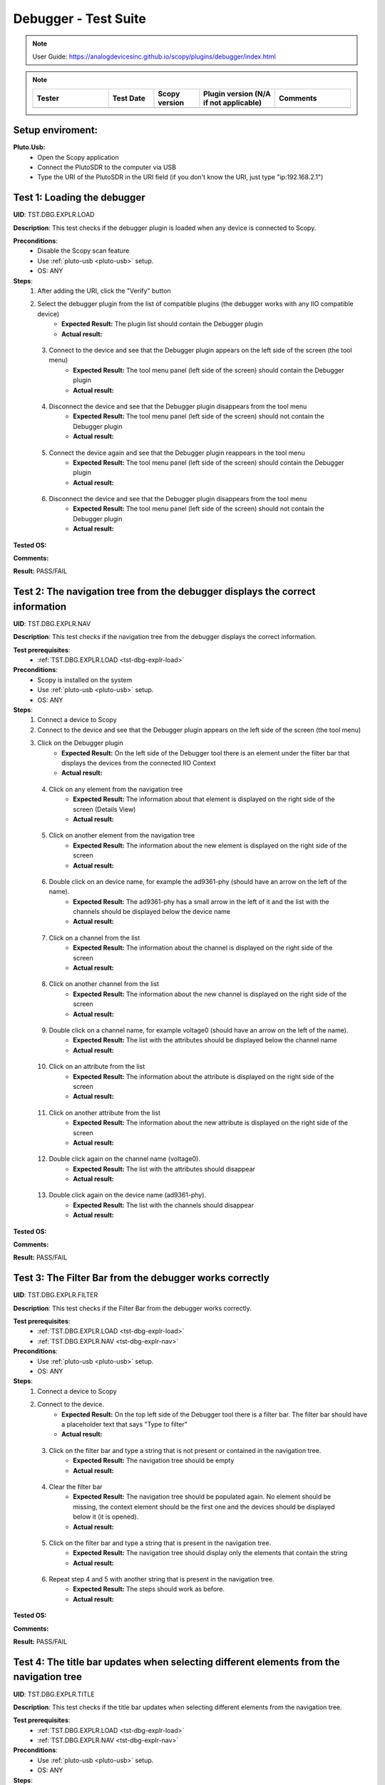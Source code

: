 Debugger - Test Suite
============================================================================================================================

.. note::

    User Guide: https://analogdevicesinc.github.io/scopy/plugins/debugger/index.html

.. note::
    .. list-table:: 
       :widths: 50 30 30 50 50
       :header-rows: 1

       * - Tester
         - Test Date
         - Scopy version
         - Plugin version (N/A if not applicable)
         - Comments
       * - 
         - 
         - 
         - 
         - 

Setup enviroment:
----------------------------------------------------------------------------------------------------------------------------

.. _pluto-usb-debugger:

**Pluto.Usb:**
        - Open the Scopy application
        - Connect the PlutoSDR to the computer via USB
        - Type the URI of the PlutoSDR in the URI field (if you don't know the URI, just type "ip:192.168.2.1")

.. _tst-dbg-explr-load:

Test 1: Loading the debugger
----------------------------------------------------------------------------------------------------------------------------

**UID**: TST.DBG.EXPLR.LOAD

**Description**: This test checks if the debugger plugin is loaded when any device is connected to Scopy.

**Preconditions**:
        - Disable the Scopy scan feature
        - Use :ref:`pluto-usb <pluto-usb>` setup.
        - OS: ANY

**Steps**:
        1. After adding the URI, click the "Verify" button
        2. Select the debugger plugin from the list of compatible plugins (the debugger works with any IIO compatible device)
                - **Expected Result:** The plugin list should contain the Debugger plugin
                - **Actual result:**

..
        Actual test result goes here.
..

        3. Connect to the device and see that the Debugger plugin appears on the left side of the screen (the tool menu)
                - **Expected Result:** The tool menu panel (left side of the screen) should contain the Debugger plugin
                - **Actual result:**

..
        Actual test result goes here.
..

        4. Disconnect the device and see that the Debugger plugin disappears from the tool menu
                - **Expected Result:** The tool menu panel (left side of the screen) should not contain the Debugger plugin
                - **Actual result:**

..
        Actual test result goes here.
..

        5. Connect the device again and see that the Debugger plugin reappears in the tool menu
                - **Expected Result:** The tool menu panel (left side of the screen) should contain the Debugger plugin
                - **Actual result:**

..
        Actual test result goes here.
..

        6. Disconnect the device and see that the Debugger plugin disappears from the tool menu
                - **Expected Result:** The tool menu panel (left side of the screen) should not contain the Debugger plugin
                - **Actual result:**

..
        Actual test result goes here.
..

**Tested OS:**

..
  Details about the tested OS goes here.

**Comments:**

..
  Any comments about the test goes here.

**Result:** PASS/FAIL

..
  The result of the test goes here (PASS/FAIL).


.. _tst-dbg-explr-nav:

Test 2: The navigation tree from the debugger displays the correct information
----------------------------------------------------------------------------------------------------------------------------

**UID**: TST.DBG.EXPLR.NAV

**Description**: This test checks if the navigation tree from the debugger displays the correct information.

**Test prerequisites**:
        - :ref:`TST.DBG.EXPLR.LOAD <tst-dbg-explr-load>`

**Preconditions**:
        - Scopy is installed on the system
        - Use :ref:`pluto-usb <pluto-usb>` setup.
        - OS: ANY

**Steps**:
        1. Connect a device to Scopy
        2. Connect to the device and see that the Debugger plugin appears on the left side of the screen (the tool menu)
        3. Click on the Debugger plugin
                - **Expected Result:** On the left side of the Debugger tool there is an element under the filter bar that displays the devices from the connected IIO Context
                - **Actual result:**

..
        Actual test result goes here.
..

        4. Click on any element from the navigation tree
                - **Expected Result:** The information about that element is displayed on the right side of the screen (Details View)
                - **Actual result:**

..
        Actual test result goes here.
..

        5. Click on another element from the navigation tree
                - **Expected Result:** The information about the new element is displayed on the right side of the screen
                - **Actual result:**

..
        Actual test result goes here.
..

        6. Double click on an device name, for example the ad9361-phy (should have an arrow on the left of the name).
                - **Expected Result:** The ad9361-phy has a small arrow in the left of it and the list with the channels should be displayed below the device name
                - **Actual result:**

..
        Actual test result goes here.
..

        7. Click on a channel from the list
                - **Expected Result:** The information about the channel is displayed on the right side of the screen
                - **Actual result:**

..
        Actual test result goes here.
..

        8. Click on another channel from the list
                - **Expected Result:** The information about the new channel is displayed on the right side of the screen
                - **Actual result:**

..
        Actual test result goes here.
..

        9. Double click on a channel name, for example voltage0 (should have an arrow on the left of the name).
                - **Expected Result:** The list with the attributes should be displayed below the channel name
                - **Actual result:**

..
        Actual test result goes here.
..

        10. Click on an attribute from the list
                - **Expected Result:** The information about the attribute is displayed on the right side of the screen
                - **Actual result:**

..
        Actual test result goes here.
..

        11. Click on another attribute from the list
                - **Expected Result:** The information about the new attribute is displayed on the right side of the screen
                - **Actual result:**

..
        Actual test result goes here.
..

        12. Double click again on the channel name (voltage0).
                - **Expected Result:** The list with the attributes should disappear
                - **Actual result:**

..
        Actual test result goes here.
..

        13. Double click again on the device name (ad9361-phy).
                - **Expected Result:** The list with the channels should disappear
                - **Actual result:**

..
        Actual test result goes here.
..

**Tested OS:**

..
  Details about the tested OS goes here.

**Comments:**

..
  Any comments about the test goes here.

**Result:** PASS/FAIL

..
  The result of the test goes here (PASS/FAIL).


.. _tst-dbg-explr-filter:

Test 3: The Filter Bar from the debugger works correctly
----------------------------------------------------------------------------------------------------------------------------

**UID**: TST.DBG.EXPLR.FILTER

**Description**: This test checks if the Filter Bar from the debugger works correctly.

**Test prerequisites**:
        - :ref:`TST.DBG.EXPLR.LOAD <tst-dbg-explr-load>`
        - :ref:`TST.DBG.EXPLR.NAV <tst-dbg-explr-nav>`

**Preconditions**:
        - Use :ref:`pluto-usb <pluto-usb>` setup.
        - OS: ANY

**Steps**:
        1. Connect a device to Scopy
        2. Connect to the device.
                - **Expected Result:** On the top left side of the Debugger tool there is a filter bar. The filter bar should have a placeholder text that says "Type to filter"
                - **Actual result:**

..
        Actual test result goes here.
..

        3. Click on the filter bar and type a string that is not present or contained in the navigation tree.
                - **Expected Result:** The navigation tree should be empty
                - **Actual result:**

..
        Actual test result goes here.
..

        4. Clear the filter bar
                - **Expected Result:** The navigation tree should be populated again. No element should be missing, the context element should be the first one and the devices should be displayed below it (it is opened).
                - **Actual result:**

..
        Actual test result goes here.
..

        5. Click on the filter bar and type a string that is present in the navigation tree.
                - **Expected Result:** The navigation tree should display only the elements that contain the string
                - **Actual result:**

..
        Actual test result goes here.
..

        6. Repeat step 4 and 5 with another string that is present in the navigation tree.
                - **Expected Result:** The steps should work as before.
                - **Actual result:**

..
        Actual test result goes here.
..

**Tested OS:**

..
  Details about the tested OS goes here.

**Comments:**

..
  Any comments about the test goes here.

**Result:** PASS/FAIL

..
  The result of the test goes here (PASS/FAIL).


.. _tst-dbg-explr-title:

Test 4: The title bar updates when selecting different elements from the navigation tree
----------------------------------------------------------------------------------------------------------------------------

**UID**: TST.DBG.EXPLR.TITLE

**Description**: This test checks if the title bar updates when selecting different elements from the navigation tree.

**Test prerequisites**:
        - :ref:`TST.DBG.EXPLR.LOAD <tst-dbg-explr-load>`
        - :ref:`TST.DBG.EXPLR.NAV <tst-dbg-explr-nav>`

**Preconditions**:
        - Use :ref:`pluto-usb <pluto-usb>` setup.
        - OS: ANY

**Steps**:
        1. Connect a device to Scopy
        2. Connect to the device.
                - **Expected Result:** On the top side of the Debugger tool there is a title bar. The title bar should have a square button with the name of the first element from the navigation tree. After this button, there should be a small green circle with a plus sign.
                - **Actual result:**

..
        Actual test result goes here.
..

        3. Click on any element from the navigation tree.
                - **Expected Result:** The title bar appends the name of the selected element. The name of the element should appear after the first element name and separated in a new button.
                - **Actual result:**

..
        Actual test result goes here.
..

        4. Click on another element from the navigation tree.
                - **Expected Result:** The title bar appends the name of the selected element. The name of the element should appear after the first element name and separated in a new button.
                - **Actual result:**

..
        Actual test result goes here.
..

        5. Open a device from the navigation panel, and then a channel from this device and select an attribute from the channel. 
                - **Expected Result:** The title bar should display the 4 names in order: The context name, the device name, the channel name and the attribute name. Each name should be separated a different button.
                - **Actual result:**

..
        Actual test result goes here.
..

        6. Click on any elemet from the title bar. 
                - **Expected Result:** The title bar should remove all button after it and the navigation tree should highlight the selected element.
                - **Actual result:**

..
        Actual test result goes here.
..

        7. Click the green circle with the plus sign. 
                - **Expected Result:** The circle should change to an x. (The current element should be added to the watch list, but this behavior is tested in a different test).
                - **Actual result:**

..
        Actual test result goes here.
..

**Tested OS:**

..
  Details about the tested OS goes here.

**Comments:**

..
  Any comments about the test goes here.

**Result:** PASS/FAIL

..
  The result of the test goes here (PASS/FAIL).


.. _tst-dbg-explr-watch:

Test 5: The watch list from the debugger works correctly
----------------------------------------------------------------------------------------------------------------------------

**UID**: TST.DBG.EXPLR.WATCH

**Description**: This test checks if the watch list from the debugger works correctly.

**Test prerequisites**:
        - :ref:`TST.DBG.EXPLR.LOAD <tst-dbg-explr-load>`
        - :ref:`TST.DBG.EXPLR.NAV <tst-dbg-explr-nav>`
        - :ref:`TST.DBG.EXPLR.TITLE <tst-dbg-explr-title>`

**Preconditions**:
        - Use :ref:`pluto-usb <pluto-usb>` setup.
        - OS: ANY

**Steps**:
        1. Connect a device to Scopy
        2. Connect to the device
                - **Expected Result:** At the bottom of the Debugger tool there is a watch list. The watch list should be a tabel with 4 columns: Name, Value, Type and Path. The table should have a header with the column names. There should also be another column with no name where the 'X' buttons for each row are displayed.
                - **Actual result:**

..
        Actual test result goes here.
..

        3. Click on an element from the navigation tree, the title bar should update with the name of the selected element and a green circle with a plus sign should exist on the right side of the title bar.
        4. Click on the green circle with the plus sign.
                - **Expected Result:** The circle should change to an x and the selected element should be added to the watch list. The element should be added in the first row of the table and the columns should be filled with the information from the selected element.
                - **Actual result:**

..
        Actual test result goes here.
..

        5. Repeat step 3 and 4 with another element from the navigation tree. 
                - **Expected Result:** The new element should be added to the watch list in the second row of the table and the columns should be filled with the information from the selected element.
                - **Actual result:**

..
        Actual test result goes here.
..

        6. Modify the value of an element from the watch list. 
                - **Expected Result:** The value should be updated in the table and in the panel above it (the details view).
                - **Actual result:**

..
        Actual test result goes here.
..

        7. Click on the red x from the watch list.
                - **Expected Result:** The selected element should be removed from the watch list.
                - **Actual result:**

..
        Actual test result goes here.
..

        8. Click on the x from the last column of the watch list.
                - **Expected Result:** The selected element should be removed from the watch list.
                - **Actual result:**

..
        Actual test result goes here.
..

        9. Repeat steps 3 to 8 with other elements from the navigation tree.
                - **Expected Result:** Nothing should crash and the watch list should be updated correctly.
                - **Actual result:**

..
        Actual test result goes here.
..

        10. Add a few elements in the wathch list. Click any other element from the watch list.
                - **Expected Result:** The navigation bar, title bar and information from the details view should be updated with the information from the selected element.
                - **Actual result:**

..
        Actual test result goes here.
..

**Tested OS:**

..
  Details about the tested OS goes here.

**Comments:**

..
  Any comments about the test goes here.

**Result:** PASS/FAIL

..
  The result of the test goes here (PASS/FAIL).


.. _tst-dbg-explr-details:

Test 6: The details view from the debugger work correctly
----------------------------------------------------------------------------------------------------------------------------

**UID**: TST.DBG.EXPLR.DETAILS

**Description**: This test checks if the details view from the debugger work correctly.

**Test prerequisites**:
        - :ref:`TST.DBG.EXPLR.LOAD <tst-dbg-explr-load>`
        - :ref:`TST.DBG.EXPLR.NAV <tst-dbg-explr-nav>`

**Preconditions**: 
        - Have the iio_info command installed on the system
        - Use :ref:`pluto-usb <pluto-usb>` setup.
        - OS: ANY

**Steps**:
        1. Connect a device to Scopy
        2. Connect to the device
                - **Expected Result:** Ensure that on the right side of the Debugger tool there is a details view. The details view should have a title bar with the name of the selected element from the navigation tree. At first the details view should display the context attributes.
                - **Actual result:**

..
        Actual test result goes here.
..

        3. Test the GUI View.
        4. Click on any element from the navigation tree.
                - **Expected Result:** The details view should display the information from the selected element.
                - **Actual result:**

..
        Actual test result goes here.
..

        5. Click on any attribute from the details view. Change the data, press enter or click outside the attribute.
                - **Expected Result:** Under the attribute value, a progress bar should appear and start filling. After the progress bar is filled, the progress bar should turn green for a few seconds and the attribute value should be updated. To verify that the value was updated, run an external program like iio_info and check that the value is the same
                - **Actual result:**

..
        Actual test result goes here.
..

        6. Repeat step 5 with the following 3 types of attributes: a text box (a box where the user can type any string), a combo box (a box where the user can select from a list of options) and a range box (a box where the user can type a number or use the arrows (or the +/- sign) to increase or decrease the value and/or write the desired value).
        7. While selectig different elements from the navigation tree, lower part of the GUI View, the General Info section should update with the information from the selected element (information such as weather it is a hardware monitor, a trigger, has a trigger attached, if the channel is a scan element, input or output, enabled or disabled). All these informations should be present within the elements of the ADALM-PLUTO device.
                - **Expected Result:** The General Info section should update with the information from the selected element.
                - **Actual result:**

..
        Actual test result goes here.
..

        8. Test the IIO View.
        9. Click on the IIOView button, it should be next to the GUI View, under the title. 
                - **Expected Result:** The IIO View should display a snippet similar to the iio_info command. The snippet should contain the information from the selected element from the navigation tree. To check this, run the iio_info command in a terminal and compare the information from the terminal with the information from the IIO View.
                - **Actual result:**

..
        Actual test result goes here.
..

        10. Repeat step 9 with different elements from the navigation tree.
                - **Expected Result:** The IIO View should update with the information from the selected element.
                - **Actual result:**

..
        Actual test result goes here.
..


**Tested OS:**

..
  Details about the tested OS goes here.

**Comments:**

..
  Any comments about the test goes here.

**Result:** PASS/FAIL

..
  The result of the test goes here (PASS/FAIL).


.. _tst-dbg-explr-read_all:

Test 7: The read all button correctly reads all visible attributes
----------------------------------------------------------------------------------------------------------------------------

**UID**: TST.DBG.EXPLR.READ_ALL

**Description**: This test checks if the read all button correctly reads all visible attributes.

**Test prerequisites**:
        - :ref:`TST.DBG.EXPLR.LOAD <tst-dbg-explr-load>`
        - :ref:`TST.DBG.EXPLR.NAV <tst-dbg-explr-nav>`
        - :ref:`TST.DBG.EXPLR.DETAILS <tst-dbg-explr-details>`

**Preconditions**:
        - Have the iio_attr command installed on the system
        - Use :ref:`pluto-usb <pluto-usb>` setup.
        - OS: ANY

**Steps**:
        1. Connect a device to Scopy
        2. Connect to the device
                - **Expected Result:** The Debugger plugin appears on the left side of the screen (the tool menu)
                - **Actual result:**

..
        Actual test result goes here.
..

        3. Add a few elements in the watch list. The added elements should be device attributes or channel attributes.
        4. Select any element from the navigation tree (preferable one with a few attributes)
        5. Click the read all button.
                - **Expected Result:** Nothing should change as all the attributes are already read.
                - **Actual result:**

..
        Actual test result goes here.
..

        6. In a terminal, run the iio_attr command and change the value of one of the attributes from the selected element or the watch list.
        7. Click the read all button again. 
                - **Expected Result:** The value of the attribute should be updated in the details view and the watch list (optionally, based on weather the changed element is also in the watch list).
                - **Actual result:**

..
        Actual test result goes here.
..

        8. Also check the IIO View. 
                - **Expected Result:** The value of the attribute should be updated in the IIO View as well.
                - **Actual result:**

..
        Actual test result goes here.
..

**Tested OS:**

..
  Details about the tested OS goes here.

**Comments:**

..
  Any comments about the test goes here.

**Result:** PASS/FAIL

..
  The result of the test goes here (PASS/FAIL).


.. _tst-dbg-explr-log:

Test 8: The log window from the debugger correctly displays the operations
----------------------------------------------------------------------------------------------------------------------------

**UID**: TST.DBG.EXPLR.LOG

**Description**: This test checks if the log window from the debugger correctly displays the operations.

**Test prerequisites**:
        - :ref:`TST.DBG.EXPLR.LOAD <tst-dbg-explr-load>`
        - :ref:`TST.DBG.EXPLR.NAV <tst-dbg-explr-nav>`
        - :ref:`TST.DBG.EXPLR.DETAILS <tst-dbg-explr-details>`

**Preconditions**:
        - Use :ref:`pluto-usb <pluto-usb>` setup.
        - OS: ANY

**Steps**:
        1. Connect a device to Scopy
        2. Connect to the device and see that the Debugger plugin appears on the left side of the screen (the tool menu)
        3. At the bottom of the debugger instrument, next to the 'IIO Attributes' button, there should be a 'Log' button. Click on the 'Log' button.
                - **Expected Result:** The current window should change to the log window.
                - **Actual result:**

..
        Actual test result goes here.
..

        4. Select back the 'IIO Attributes' button.
                - **Expected Result:** The current window should change back to the details view.
                - **Actual result:**

..
        Actual test result goes here.
..

        5. (Correct attribute change) Modify an attribute from the detais view (e.g. on the ADALM-PLUTO device, select the ad9361-phy device and the voltage0 channel and modify the gain_control_mode attribute to hybrid).
                - **Expected Result:** The progress bar should appear and start filling. After the progress bar is filled, it should turn green and the value should be read again.
                - **Actual result:**

..
        Actual test result goes here.
..

        6. (Incorrect attribute change) Select the adm1177-iio device from the navigation tree, the voltage0 channel and modify the raw attribute (write whatever value you want, it should be read-only anyways). After the progress bar is filled, it should turn red and the value should be read again.
                - **Expected Result:** The progress bar should appear and start filling. After the progress bar is filled, it should turn red and the value should be read again.
                - **Actual result:**

..
        Actual test result goes here.
..

        7. Click on the 'Log' button. The log window should appear and display the operations from steps 6 and 7. The operations should be displayed in the following format: [timestamp] [operation] [status] [attribute path] [old value (if write operation)] [new value]. The timestamp should be the current time, the operation should be 'W' (write) or 'R' (read), the status should be SUCCESS or FAILURE and the error code, the attribute path should be the name of the modified attribute title, separated by slashes, the old value should be the value before the modification, the new value should be the value after the modification. If the operation is a read operation, the old value should be empty (not exist). Step 6 should be a successful write operation and step 7 should be a failed write operation. After each write operation, a read operation is automatically performed. The read operation should be displayed in the log window as well.
                - **Expected Result:** The log window should display the operations from steps 6 and 7 in the format described above.
                - **Actual result:**

..
        Actual test result goes here.
..

**Tested OS:**

..
  Details about the tested OS goes here.

**Comments:**

..
  Any comments about the test goes here.

**Result:** PASS/FAIL

..
  The result of the test goes here (PASS/FAIL).


